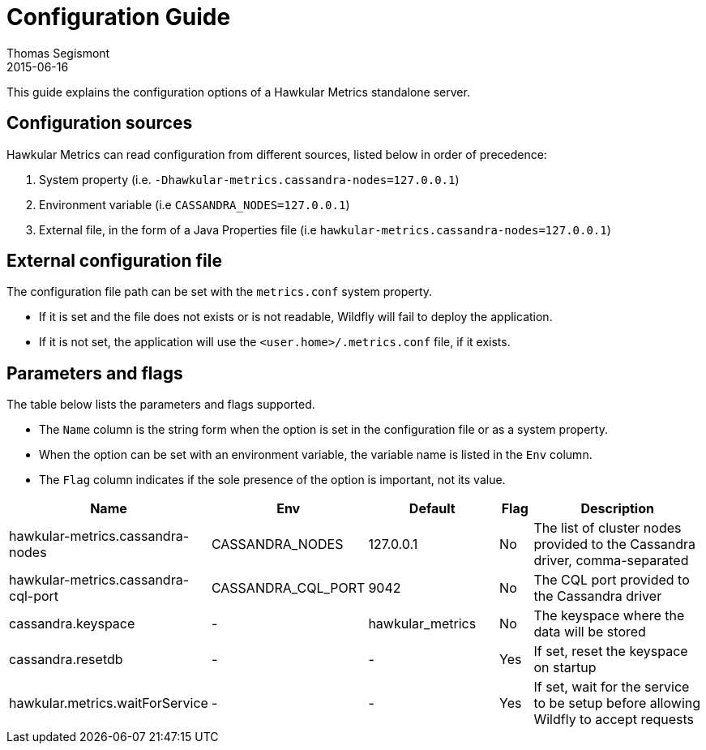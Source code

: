 = Configuration Guide
Thomas Segismont
2015-06-16
:description: Hawkular Metrics standalone server configuration
:icons: font
:jbake-type: page
:jbake-status: published

This guide explains the configuration options of a Hawkular Metrics standalone server.

== Configuration sources

Hawkular Metrics can read configuration from different sources, listed below in order of precedence:

. System property (i.e. `-Dhawkular-metrics.cassandra-nodes=127.0.0.1`)
. Environment variable (i.e `CASSANDRA_NODES=127.0.0.1`)
. External file, in the form of a Java Properties file (i.e `hawkular-metrics.cassandra-nodes=127.0.0.1`)

== External configuration file

The configuration file path can be set with the `metrics.conf` system property.

* If it is set and the file does not exists or is not readable, Wildfly will fail to deploy the application.
* If it is not set, the application will use the `<user.home>/.metrics.conf` file, if it exists.

== Parameters and flags

The table below lists the parameters and flags supported.

* The `Name` column is the string form when the option is set in the configuration file or as a system property.
* When the option can be set with an environment variable, the variable name is listed in the `Env` column.
* The `Flag` column indicates if the sole presence of the option is important, not its value.

[cols="5,4,4,1,6", options="header"]
|===
|Name
|Env
|Default
|Flag
|Description

|hawkular-metrics.cassandra-nodes
|CASSANDRA_NODES
|127.0.0.1
|No
|The list of cluster nodes provided to the Cassandra driver, comma-separated

|hawkular-metrics.cassandra-cql-port
|CASSANDRA_CQL_PORT
|9042
|No
|The CQL port provided to the Cassandra driver

|cassandra.keyspace
|-
|hawkular_metrics
|No
|The keyspace where the data will be stored

|cassandra.resetdb
|-
|-
|Yes
|If set, reset the keyspace on startup


|hawkular.metrics.waitForService
|-
|-
|Yes
|If set, wait for the service to be setup before allowing Wildfly to accept requests
|===
